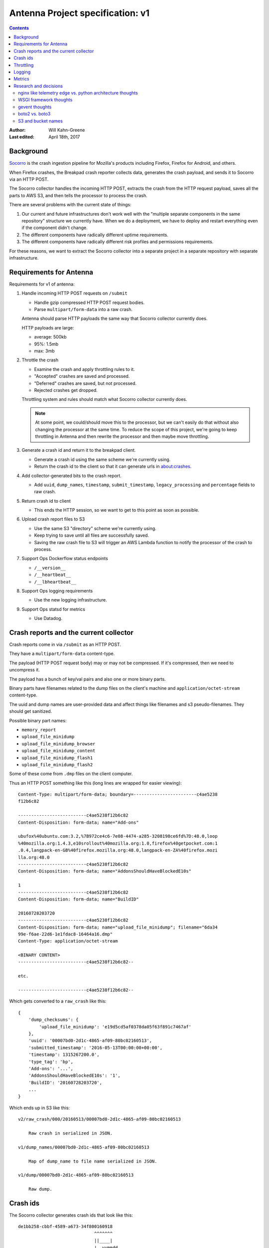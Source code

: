 =================================
Antenna Project specification: v1
=================================

.. contents::

:Author:      Will Kahn-Greene
:Last edited: April 18th, 2017


Background
==========

`Socorro <https://github.com/mozilla/socorro>`_ is the crash ingestion pipeline
for Mozilla's products including Firefox, Firefox for Android, and others.

When Firefox crashes, the Breakpad crash reporter collects data, generates the
crash payload, and sends it to Socorro via an HTTP POST.

The Socorro collector handles the incoming HTTP POST, extracts the crash from
the HTTP request payload, saves all the parts to AWS S3, and then tells the
processor to process the crash.

There are several problems with the current state of things:

1. Our current and future infrastructures don't work well with the "multiple
   separate components in the same repository" structure we currently have. When
   we do a deployment, we have to deploy and restart everything even if the
   component didn't change.

2. The different components have radically different uptime requirements.

3. The different components have radically different risk profiles and
   permissions requirements.


For these reasons, we want to extract the Socorro collector into a separate
project in a separate repository with separate infrastructure.


Requirements for Antenna
========================

Requirements for v1 of antenna:

1. Handle incoming HTTP POST requests on ``/submit``

   * Handle gzip compressed HTTP POST request bodies.
   * Parse ``multipart/form-data`` into a raw crash.

   Antenna should parse HTTP payloads the same way that Socorro collector
   currently does.

   HTTP payloads are large:

   * average: 500kb
   * 95%: 1.5mb
   * max: 3mb

2. Throttle the crash

   * Examine the crash and apply throttling rules to it.
   * "Accepted" crashes are saved and processed.
   * "Deferred" crashes are saved, but not processed.
   * Rejected crashes get dropped.

   Throttling system and rules should match what Socorro collector currently
   does.

   .. Note::

      At some point, we could/should move this to the processor, but we can't
      easily do that without also changing the processor at the same time. To
      reduce the scope of this project, we're going to keep throttling in
      Antenna and then rewrite the processor and then maybe move throttling.

3. Generate a crash id and return it to the breakpad client.

   * Generate a crash id using the same scheme we're currently using.
   * Return the crash id to the client so that it can generate urls
     in about:crashes.

4. Add collector-generated bits to the crash report.

   * Add ``uuid``, ``dump_names``, ``timestamp``, ``submit_timestamp``,
     ``legacy_processing`` and ``percentage`` fields to raw crash.

5. Return crash id to client

   * This ends the HTTP session, so we want to get to this point as soon as
     possible.

6. Upload crash report files to S3

   * Use the same S3 "directory" scheme we're currently using.
   * Keep trying to save until all files are successfully saved.
   * Saving the raw crash file to S3 will trigger an AWS Lambda function to
     notify the processor of the crash to process.

7. Support Ops Dockerflow status endpoints

   * ``/__version__``
   * ``/__heartbeat__``
   * ``/__lbheartbeat__``

8. Support Ops logging requirements

   * Use the new logging infrastructure.

9. Support Ops statsd for metrics

   * Use Datadog.


Crash reports and the current collector
=======================================

Crash reports come in via ``/submit`` as an HTTP POST.

They have a ``multipart/form-data`` content-type.

The payload (HTTP POST request body) may or may not be compressed. If it's
compressed, then we need to uncompress it.

The payload has a bunch of key/val pairs and also one or more binary parts.

Binary parts have filenames related to the dump files on the client's machine and
``application/octet-stream`` content-type.

The uuid and dump names are user-provided data and affect things like filenames
and s3 pseudo-filenames. They should get sanitized.

Possible binary part names:

* ``memory_report``
* ``upload_file_minidump``
* ``upload_file_minidump_browser``
* ``upload_file_minidump_content``
* ``upload_file_minidump_flash1``
* ``upload_file_minidump_flash2``

Some of these come from ``.dmp`` files on the client computer.

Thus an HTTP POST something like this (long lines are wrapped for easier
viewing)::

    Content-Type: multipart/form-data; boundary=------------------------c4ae5238
    f12b6c82

    --------------------------c4ae5238f12b6c82
    Content-Disposition: form-data; name="Add-ons"

    ubufox%40ubuntu.com:3.2,%7B972ce4c6-7e08-4474-a285-3208198ce6fd%7D:48.0,loop
    %40mozilla.org:1.4.3,e10srollout%40mozilla.org:1.0,firefox%40getpocket.com:1
    .0.4,langpack-en-GB%40firefox.mozilla.org:48.0,langpack-en-ZA%40firefox.mozi
    lla.org:48.0
    --------------------------c4ae5238f12b6c82
    Content-Disposition: form-data; name="AddonsShouldHaveBlockedE10s"

    1
    --------------------------c4ae5238f12b6c82
    Content-Disposition: form-data; name="BuildID"

    20160728203720
    --------------------------c4ae5238f12b6c82
    Content-Disposition: form-data; name="upload_file_minidump"; filename="6da34
    99e-f6ae-22d6-1e1fdac8-16464a16.dmp"
    Content-Type: application/octet-stream

    <BINARY CONTENT>
    --------------------------c4ae5238f12b6c82--

    etc.

    --------------------------c4ae5238f12b6c82--


Which gets converted to a ``raw_crash`` like this::

    {
        'dump_checksums': {
            'upload_file_minidump': 'e19d5cd5af0378da05f63f891c7467af'
        },
        'uuid': '00007bd0-2d1c-4865-af09-80bc02160513',
        'submitted_timestamp': '2016-05-13T00:00:00+00:00',
        'timestamp': 1315267200.0',
        'type_tag': 'bp',
        'Add-ons': '...',
        'AddonsShouldHaveBlockedE10s': '1',
        'BuildID': '20160728203720',
        ...
    }


Which ends up in S3 like this::

    v2/raw_crash/000/20160513/00007bd0-2d1c-4865-af09-80bc02160513

        Raw crash in serialized in JSON.

    v1/dump_names/00007bd0-2d1c-4865-af09-80bc02160513

        Map of dump_name to file name serialized in JSON.

    v1/dump/00007bd0-2d1c-4865-af09-80bc02160513

        Raw dump.


Crash ids
=========

The Socorro collector generates crash ids that look like this::

    de1bb258-cbbf-4589-a673-34f800160918
                                 ^^^^^^^
                                 ||____|
                                 |  yymmdd
                                 |
                                 depth


The "depth" is used by FSRadixTreeStorage to figure out how many
octet directories to use. That's the only place depth is used and Mozilla
doesn't use FSRadixTreeStorage or any of its subclasses after the collector.

Antenna will (ab)use this character to encode the throttle result so that
the lambda function listening to S3 save events knows which crashes to
put in the processing queue just by looking at the crash id. Thus a crash
id in Antenna looks like this::

    de1bb258-cbbf-4589-a673-34f800160918
                                 ^^^^^^^
                                 ||____|
                                 |  yymmdd
                                 |
                                 throttle result


where "throttle result" is either 0 for ACCEPT (save and process) or 1
for DEFER (save).

One side benefit of this is that we can list the contents of a directory
in the bucket and know which crashes were slated for processing and which
ones weren't by looking at the crash id.


Throttling
==========

We were thinking of moving throttling to the processor, but in the interests of
reducing the amount of work on other parts of Socorro that we'd have to land in
lockstep with migrating to Antenna, we're going to keep the throttler in Antenna
for now.

We should take the existing throttler code, clean it up and use that verbatim.

One thing we're going to change is that we're not going to specify throttling
rules in configuration. Instead, we'll specify a Python dotted path to the
variable holding the throttling rules which will be defined as Python code. That
makes it wayyyyyy easier to write, review, verify correctness and maintain over
time.


Logging
=======

We'll use the new logging infrastructure. Antenna will use the Python logging
system and log to stdout and that'll get picked up by the node and sent to the
logging infrastructure.


Metrics
=======

Antenna will use the Datadog Python library to generate stats. These will be
collected by the dd-agent on the node and sent to Datadog.


Research and decisions
======================

nginx like telemetry edge vs. python architecture thoughts
----------------------------------------------------------

The current collector has a web process that:

1. handles incoming HTTP requests
2. converts the multipart/form-data HTTP payload into two JSON documents
   (``raw_crash`` and ``dump_names``) and one binary file for each dump
3. throttles the crash based on configured rules
4. generates a crash id and returns it to the breakpad client
5. saves the crash report data files to local disk

Then there's a crashmover process that runs as a service on the same node and:

1. uploads crash report data files to S3
2. adds a message to RabbitMQ with the crashid telling the processor to process
   that crash
3. sends some data to statsd

My first collector rewrite (June 2016-ish) folded the web and crashmover
processes into a single process using asyncio and an eventloop so that we could
return the crash id to the client as quickly as possible, but continue to do the
additional work of uploading to S3 and notifying RabbitMQ. This also has the
nicety that we don't have to use the disk to queue crash reports up and
theoretically we could run this on Heroku [1]_.

.. [1] Heroku can run docker containers now, so it's probably the case we don't
       have to worry about the "only one process!" thing anymore.

My second collector (August 2016-ish) rewrite merely extracted the collector
bits from the existing Socorro code base. I did this attempt figuring it was the
fastest way to extract the collector. However, it left us with two processes. I
abandoned this one, too.

In August 2016, I traded emails with Mark Reid regarding the Telemetry edge
which serves roughly the same purpose as the Socorro collector. At the time,
they had a heka-based edge but were moving to an nginx-based one called
`nginx_moz_ingest <https://github.com/mozilla-services/nginx_moz_ingest>`_. The
edge sends incoming payloads directly to Kafka.

The edge looked interesting, but there are a few things that Socorro needs
currently that the edge doesn't do:

1. Socorro needs to generate and return a CrashID
2. Socorro needs to convert the multipart/form-data payload into two JSON
   documents (``raw_crash`` and ``dump_names``) and one binary file for each
   dump
3. Socorro has large crash reports and needs to save to S3
4. Socorro currently throttles crashes in the collector
5. Socorro currently uses RabbitMQ to queue crashes up for processing

In September 2016 at the work week, I talked with Rob Helmer about this and he
suggested we build it all in nginx using modules similar to what Telemetry did.
He has a basic collector that generates a uuid and saves the crash report to
disk [2]_. We could use a uuid module and then tweak the outcome of that with
the date.

We could move the throttling to the processor. This is tricky because it means
we're making changes to multiple components at the same time which greatly
increases the scope of the project.

At the work week, we decided we can't just send crash payloads to Kafka because
we get too many of them and they're too large.

We could use an nginx S3 upload module to upload it to S3. We had some concerns
about the various S3 failure scenarios and how to deal with those and how doing
everything as an nginx module makes that more tricky. We could instead have
nginx save it to disk and have a service using inotify notice it on disk and
then upload it to S3.

.. [2] Rob's gist: https://gist.github.com/rhelmer/00dd0f9e4076260078367f763bc9aaf3

We could push converting the payload from multipart/form-data to a series of
separate files to the processor, but that heavily affects the processor, the
webapp, and possibly a bunch of other tools.

We could write a lua module for converting in nginx, but that's more work to do.


Given all that, my current thinking is that we've got the following rough options:

1. This is a doable project using nginx, c, lua, and such and follow what
   Telemetry did with the edge, but there are a lot of differences.

   Doing that will likely give us a collector that's closer to the Telemetry
   collector which is nice.

   There are a decent number of things we'd have to figure out how to do in a
   way that mirrors the current collector or this project becomes a lot bigger
   since it'd also involve making changes to the processor, webapp, and any
   thing that uses the raw crash data.

   The current Socorro team has zero experience building nginx modules or using
   lua. It'd take time to level up on these things. Will's done some similar-ish
   things and we could use what Rob and Telemetry have built. Still, we have no
   existing skills here and I suggest this makes it more likely for it to take
   "a long time" to design, implement, review, test, and get to prod.

2. This is a doable project using Python. Doing that will likely give us a
   collector that has a lifetime of like 2 years, thus it's a stopgap between
   now and whatever the future holds.

   We could use Python 2 which expires in a couple of years.

   We could use Python 3 which reduces the compelling need to rewrite it in
   Python 3 later.

   We can't use Python 3's asyncio because the things we need like boto don't
   support it, yet.

   We could use gevent which lets us do asynchronous I/O and has an event loop.

   This is just like one of the earlier collector rewrites I was working on
   (Antenna). The current Socorro team has experience in this field. Further,
   we've reduced the requirements from the original collector, it'd probably
   take "a short time" to design, implement, review, test and push to prod.

   After rewriting the collector, we plan to extract/rewrite other parts of
   Socorro. After that work is done, it should be a lot easier to make chances
   to components and change how data flows through the system and what shape
   it's in.

   After that, we would be in a much better place to switch to something like
   the Telemetry edge.


Given that, I'm inclined to go the Python route. At some point it may prove to
be an unenthusing decision, but I don't think the risks are high enough that
it'll ever be a **wrong** decision.


WSGI framework thoughts
-----------------------

We wanted to use a framework with the following properties:

1. good usage, well maintained, good docs
2. minimal magic
3. minimal dependencies
4. no db
5. easy to write tests against
6. works well with gunicorn and gevent


I spent a few days looking at CherryPy, Flask, Bottle and Falcon. I wrote
prototypes in all of them that used gunicorn and gevent.

Here's my unscientific hand-wavey summaries:

* CherryPy

  We were using it already, so I figured it was worth looking at. It's nice, but
  there's a lot of it and I decided I liked Falcon better.

* Flask

  It's well used, I'm familiar with it, we use it in other places at Mozilla.
  But it includes Jinja2 and a ton of other dependencies and there's some magic
  (thread-local vars, etc).

* Bottle

  I didn't like Bottle at all. It's in one massive file and just didn't appeal
  to me at all.

* Falcon

  Falcon had all the properties I was looking for. It's nice and was easy to
  implement the things I wanted to in the prototype.


I decided to go with Falcon.

We should write the code in such a way that if we decide to switch to something
else, it's not a complete rewrite.


gevent thoughts
---------------

`Falcon <https://falconframework.org/>`_ lists "works great with async libraries
like gevent" as a feature, so it should be fine.

* http://falcon.readthedocs.io/en/stable/index.html?highlight=gevent#features

While looking into whether boto supported Python 3's asyncio, I read several
comments in their issue tracker from people who use boto with gevent without
problems. Interestingly, the boto2 issue tracker has some open issues around
gevent, but the boto3 issue tracker has none. From that anecdata, I think we're
probably fine with boto.

* https://github.com/gevent/gevent/issues/535#issuecomment-162565389
* https://github.com/boto/boto/issues?utf8=%E2%9C%93&q=is%3Aissue%20is%3Aopen%20gevent
* https://github.com/boto/boto3/issues?utf8=%E2%9C%93&q=is%3Aissue%20is%3Aopen%20gevent

I've heard reports that there are problems with New Relic and gevent, but
nothing recent enough to discount the "it's probably fixed by now"
possibilities. Combing their forums suggests some people have problems, but each
one seems to be fixed or alleviated.

* https://discuss.newrelic.com/search?q=gevent

I feel pretty confident that we'll be fine using gevent. A system test and a
load test might tell us more.

Lonnen brought up this article from the Netflix blog where they had problems
switching to async i/o with Zuul 2 which is Java-based:

http://techblog.netflix.com/2016/09/zuul-2-netflix-journey-to-asynchronous.html

There's a lot of big differences between their project and ours. Still, we
should give some thought to alleviating the complexities of debugging
event-driven code and making sure all the libs we use are gevent-friendly.


boto2 vs. boto3
---------------

According to the boto documentation, boto3 is stable and recommended for daily
use.

* boto2: http://boto.cloudhackers.com/en/latest/
* boto3: https://github.com/boto/boto3

Socorro uses boto2. I think we'll go with boto3 because it's the future.


S3 and bucket names
-------------------

AWS Rules for bucket names:

http://docs.aws.amazon.com/AmazonS3/latest/dev/BucketRestrictions.html

Note that they do suggest using periods in bucket names in the rules.

S3 REST requests:

http://docs.aws.amazon.com/AmazonS3/latest/dev/RESTAPI.html

Note, they talk about two styles:

* "virtual hosted-style request" which is like
  ``http://examplebucket.s3-us-west-2.amazonaws.com/puppy.jpg``
* "path-style request" which is like
  ``http://s3-us-west-2.amazonaws.com/examplebucket/puppy.jpg``

Path-style requires that you use the region-specific endpoint. You'll get an
HTTP 307 if you try to access a bucket that's not in US east if you use
endpoints ``http://s3.amazonaws.com`` or an endpoint for a different region than
where the bucket resides.

In the page on virtual hosted-style requests:

http://docs.aws.amazon.com/AmazonS3/latest/dev/VirtualHosting.html

they say:

    When using virtual hosted–style buckets with SSL, the SSL wild card
    certificate only matches buckets that do not contain periods. To work around
    this, use HTTP or write your own certificate verification logic.

Socorro currently uses ``boto.s3.connect_to_region`` and
``boto.s3.connection.OrdinaryCallingFormat``. Buckets are located in us-west-2.

Boto3 changes the API around. Instead of calling it "calling_format", they call
it "addressing_style".

From that I conclude the following:

1. In order to support the s3 buckets we currently have and use SSL, we need to
   continue using path-style requests and specify the region.
2. With boto3, this means specifying the ``region_name`` when creating the
   session client. I'll have to figure out what the default for
   ``addressing_style`` is and if it's not what we want, how to change it.
3. In the future, we shouldn't use dotted names--it doesn't seem like a big
   deal, but it'll probably make things easier.

I think that covers the open questions we had for the s3 crash store in Antenna.
